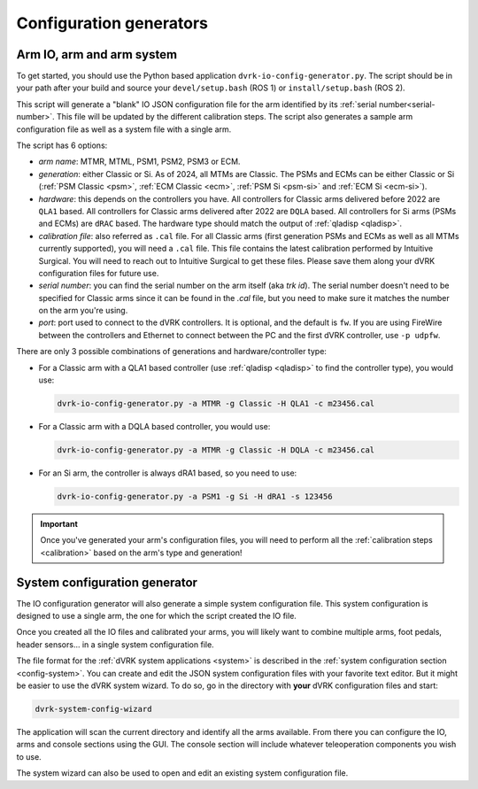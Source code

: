 .. _config-generators:

Configuration generators
########################

.. _io-config-generator-use:

Arm IO, arm and arm system
***************************

To get started, you should use the Python based application
``dvrk-io-config-generator.py``.  The script should be in your path after
your build and source your ``devel/setup.bash`` (ROS 1) or
``install/setup.bash`` (ROS 2).

This script will generate a "blank" IO JSON configuration file for the
arm identified by its :ref:`serial number<serial-number>`.  This file
will be updated by the different calibration steps.  The script also
generates a sample arm configuration file as well as a system file
with a single arm.

The script has 6 options:

* *arm name*: MTMR, MTML, PSM1, PSM2, PSM3 or ECM.
* *generation*: either Classic or Si.  As of 2024, all MTMs are
  Classic.  The PSMs and ECMs can be either Classic or Si (:ref:`PSM
  Classic <psm>`, :ref:`ECM Classic <ecm>`, :ref:`PSM Si <psm-si>` and
  :ref:`ECM Si <ecm-si>`).
* *hardware*: this depends on the controllers you have.  All
  controllers for Classic arms delivered before 2022 are ``QLA1``
  based.  All controllers for Classic arms delivered after 2022 are
  ``DQLA`` based.  All controllers for Si arms (PSMs and ECMs) are
  ``dRAC`` based.  The hardware type should match the output of
  :ref:`qladisp <qladisp>`.
* *calibration file*: also referred as ``.cal`` file. For all Classic
  arms (first generation PSMs and ECMs as well as all MTMs currently
  supported), you will need a ``.cal`` file.  This file contains the
  latest calibration performed by Intuitive Surgical.  You will need
  to reach out to Intuitive Surgical to get these files.  Please save
  them along your dVRK configuration files for future use.
* *serial number*: you can find the serial number on the arm itself
  (aka `trk id`).  The serial number doesn't need to be specified for
  Classic arms since it can be found in the `.cal` file, but you need
  to make sure it matches the number on the arm you're using.
* *port*: port used to connect to the dVRK controllers. It is optional,
  and the default is ``fw``.  If you are using FireWire between the
  controllers and Ethernet to connect between the PC and the first dVRK
  controller, use ``-p udpfw``.

There are only 3 possible combinations of generations and hardware/controller type:

* For a Classic arm with a QLA1 based controller (use :ref:`qladisp
  <qladisp>` to find the controller type), you would use:

  .. code-block:: bash

     dvrk-io-config-generator.py -a MTMR -g Classic -H QLA1 -c m23456.cal

* For a Classic arm with a DQLA based controller, you would use:

  .. code-block:: bash

     dvrk-io-config-generator.py -a MTMR -g Classic -H DQLA -c m23456.cal

* For an Si arm, the controller is always dRA1 based, so you need to use:

  .. code-block:: bash

     dvrk-io-config-generator.py -a PSM1 -g Si -H dRA1 -s 123456

.. important::

   Once you've generated your arm's configuration files, you will need
   to perform all the :ref:`calibration steps <calibration>` based on
   the arm's type and generation!


.. _system-wizard-use:

System configuration generator
******************************

The IO configuration generator will also generate a simple system configuration
file.  This system configuration is designed to use a single arm, the one for
which the script created the IO file.

Once you created all the IO files and calibrated your arms, you will likely
want to combine multiple arms, foot pedals, header sensors... in a single system
configuration file.

The file format for the :ref:`dVRK system applications <system>` is described in
the :ref:`system configuration section <config-system>`. You can create and edit
the JSON system configuration files with your favorite text editor.  But it
might be easier to use the dVRK system wizard.  To do so, go in the directory
with **your** dVRK configuration files and start: 

.. code-block:: bash

   dvrk-system-config-wizard

The application will scan the current directory and identify all the arms
available. From there you can configure the IO, arms and console sections using
the GUI.  The console section will include whatever teleoperation components you
wish to use.

The system wizard can also be used to open and edit an existing system
configuration file.